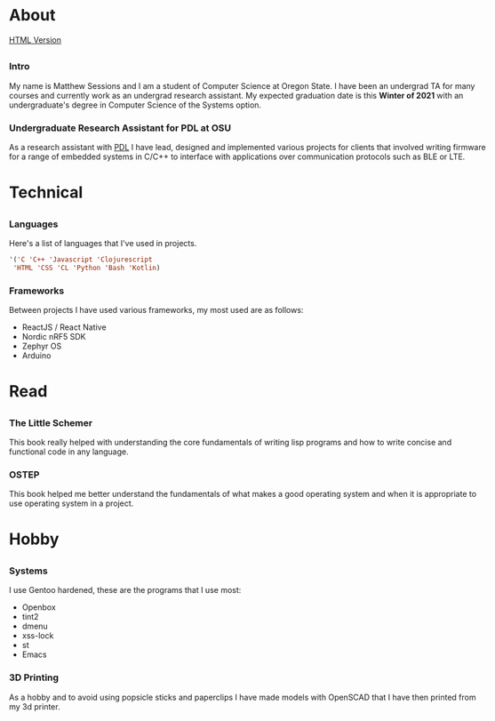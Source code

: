 #+HTML_HEAD: <link rel="stylesheet" type="text/css" href="css/main_style.css" /> 
#+EXPORT_FILE_NAME: index.html
#+OPTIONS: num:nil
#+OPTIONS: toc:nil

#+BEGIN_EXPORT html
<div class="outline-2">
   <body style="max-width: 1500px; margin: auto;"> <div class="box-holder-frame">
   <div class="row" style="padding-bottom: 1em">
   <img class="background" src="images/20170331_171154.jpg" alt="Responsive image"></img>
   <img class="overlay rounded-circle img-thumbnail" src="images/sessionm.jpg" alt="Responsive image"></img>
   </div>
#+END_EXPORT


* About
[[https://sessions-matthew.github.io/][HTML Version]]

** 
*** Intro
    My name is Matthew Sessions and I am a student of Computer Science
    at Oregon State. I have been an undergrad TA for many courses and
    currently work as an undergrad research assistant. My expected
    graduation date is this *Winter of 2021* with an undergraduate's
    degree in Computer Science of the Systems option.

*** Undergraduate Research Assistant for PDL at OSU
    As a research assistant with [[https://research.engr.oregonstate.edu/protodevlab/prototype-development-laboratory][PDL]] I have lead, designed and
		implemented various projects for clients that involved writing
		firmware for a range of embedded systems in C/C++ to interface
		with applications over communication protocols such as BLE or LTE.

* Technical
** 
*** Languages
    Here's a list of languages that I've used in projects.
		#+BEGIN_SRC lisp
		'('C 'C++ 'Javascript 'Clojurescript
		 'HTML 'CSS 'CL 'Python 'Bash 'Kotlin)
		#+END_SRC
    
*** Frameworks
		Between projects I have used various frameworks, my most used are
		as follows:
		- ReactJS / React Native
		- Nordic nRF5 SDK
		- Zephyr OS
		- Arduino

* Read
** 
*** The Little Schemer
		This book really helped with understanding the core fundamentals
		of writing lisp programs and how to write concise and functional
		code in any language.

*** OSTEP
		This book helped me better understand the fundamentals of what
		makes a good operating system and when it is appropriate to
		use operating system in a project.

* Hobby
** 
*** Systems
    I use Gentoo hardened, these are the programs that I use
    most:
    - Openbox
    - tint2
    - dmenu
    - xss-lock
    - st
    - Emacs

*** 3D Printing
		As a hobby and to avoid using popsicle sticks and paperclips I
		have made models with OpenSCAD that I have then printed from my 3d
		printer.
